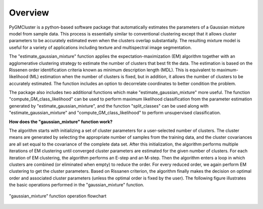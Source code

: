 ========
Overview 
========

PyGMCluster is a python-based software package that automatically estimates the parameters of a Gaussian mixture model from sample data. This process is essentially similar to conventional clustering except that it allows cluster parameters to be accurately estimated even when the clusters overlap substantially. The resulting mixture model is useful for a variety of applications including texture and multispectral image segmentation.

The "estimate_gaussian_mixture" function applies the expectation-maximization (EM) algorithm together with an agglomerative clustering strategy to estimate the number of clusters that best fit the data. The estimation is based on the Rissenen order identification criteria known as minimum description length (MDL). This is equivalent to maximum-likelihood (ML) estimation when the number of clusters is fixed, but in addition, it allows the number of clusters to be accurately estimated. The function includes an option to decorrelate coordinates to better condition the problem.

The package also includes two additional functions which make "estimate_gaussian_mixture" more useful. The function "compute_GM_class_likelihood" can be used to perform maximum likelihood classification from the parameter estimation generated by "estimate_gaussian_mixture", and the function "split_classes" can be used along with "estimate_gaussian_mixture" and "compute_GM_class_likelihood" to perform unsupervised classification.


**How does the "gaussian_mixture" function work?**

The algorithm starts with initializing a set of cluster parameters for a user-selected number of clusters. The cluster means are generated by selecting the appropriate number of samples from the training data, and the cluster covariances are all set equal to the covariance of the complete data set. After this initialization, the algorithm performs multiple iterations of EM clustering until converged cluster parameters are estimated for the given number of clusters. For each iteration of EM clustering, the algorithm performs an E-step and an M-step. Then the algorithm enters a loop in which clusters are combined (or eliminated when empty) to reduce the order. For every reduced order, we again perform EM clustering to get the cluster parameters. Based on Rissanen criterion, the algorithm finally makes the decision on optimal order and associated cluster parameters (unless the optimal order is fixed by the user). The following figure illustrates the basic operations performed in the "gaussian_mixture" function.

.. figure:: gm_flowchart.png
   :width: 100%
   :alt: "gaussian_mixture" flowchart
   :align: center
   
   "gaussian_mixture" function operation flowchart

